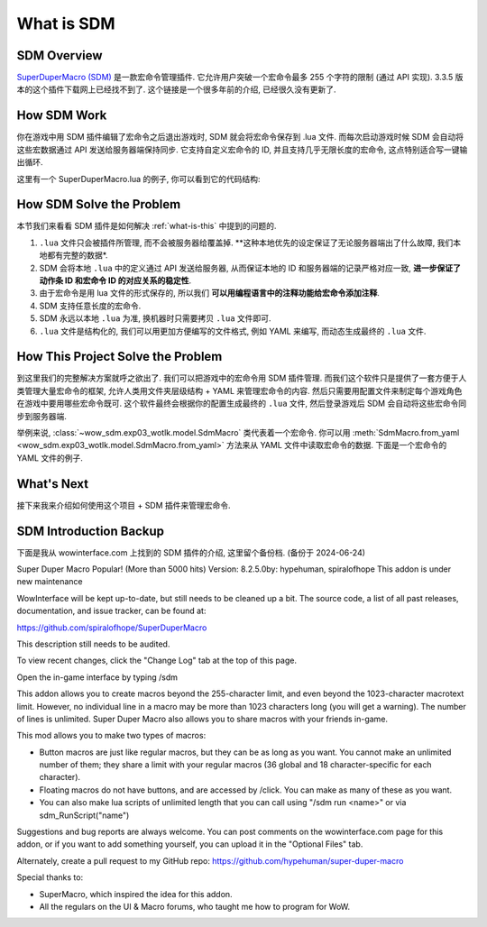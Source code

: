What is SDM
==============================================================================


SDM Overview
------------------------------------------------------------------------------
`SuperDuperMacro (SDM) <https://www.wowinterface.com/downloads/info10496-SuperDuperMacro.html>`_ 是一款宏命令管理插件. 它允许用户突破一个宏命令最多 255 个字符的限制 (通过 API 实现). 3.3.5 版本的这个插件下载网上已经找不到了. 这个链接是一个很多年前的介绍, 已经很久没有更新了.


How SDM Work
------------------------------------------------------------------------------
你在游戏中用 SDM 插件编辑了宏命令之后退出游戏时, SDM 就会将宏命令保存到 .lua 文件. 而每次启动游戏时候 SDM 会自动将这些宏数据通过 API 发送给服务器端保持同步. 它支持自定义宏命令的 ID, 并且支持几乎无限长度的宏命令, 这点特别适合写一键输出循环.

这里有一个 SuperDuperMacro.lua 的例子, 你可以看到它的代码结构:

.. dropdown:: SuperDuperMacro.lua

    .. literalinclude:: ./SuperDuperMacro.lua
       :language: lua
       :linenos:


How SDM Solve the Problem
------------------------------------------------------------------------------
本节我们来看看 SDM 插件是如何解决 :ref:`what-is-this` 中提到的问题的.

1. ``.lua`` 文件只会被插件所管理, 而不会被服务器给覆盖掉. **这种本地优先的设定保证了无论服务器端出了什么故障, 我们本地都有完整的数据*.
2. SDM 会将本地 ``.lua`` 中的定义通过 API 发送给服务器, 从而保证本地的 ID 和服务器端的记录严格对应一致, **进一步保证了动作条 ID 和宏命令 ID 的对应关系的稳定性**.
3. 由于宏命令是用 lua 文件的形式保存的, 所以我们 **可以用编程语言中的注释功能给宏命令添加注释**.
4. SDM 支持任意长度的宏命令.
5. SDM 永远以本地 ``.lua`` 为准, 换机器时只需要拷贝 ``.lua`` 文件即可.
6. ``.lua`` 文件是结构化的, 我们可以用更加方便编写的文件格式, 例如 YAML 来编写, 而动态生成最终的 ``.lua`` 文件.


How This Project Solve the Problem
------------------------------------------------------------------------------
到这里我们的完整解决方案就呼之欲出了. 我们可以把游戏中的宏命令用 SDM 插件管理. 而我们这个软件只是提供了一套方便于人类管理大量宏命令的框架, 允许人类用文件夹层级结构 + YAML 来管理宏命令的内容. 然后只需要用配置文件来制定每个游戏角色在游戏中要用哪些宏命令既可. 这个软件最终会根据你的配置生成最终的 ``.lua`` 文件, 然后登录游戏后 SDM 会自动将这些宏命令同步到服务器端.

举例来说, :class:`~wow_sdm.exp03_wotlk.model.SdmMacro` 类代表着一个宏命令. 你可以用 :meth:`SdmMacro.from_yaml <wow_sdm.exp03_wotlk.model.SdmMacro.from_yaml>` 方法来从 YAML 文件中读取宏命令的数据. 下面是一个宏命令的 YAML 文件的例子.

.. dropdown:: 02-paladin/1-protect-retri/11305-rotation-zhCN.yml

    .. literalinclude:: ../../../wow_sdm/tests/exp03_wotlk/sdm_macros/02-paladin/1-protect-retri/11305-rotation-zhCN.yml
       :language: python
       :linenos:


What's Next
------------------------------------------------------------------------------
接下来我来介绍如何使用这个项目 + SDM 插件来管理宏命令.


SDM Introduction Backup
------------------------------------------------------------------------------
下面是我从 wowinterface.com 上找到的 SDM 插件的介绍, 这里留个备份档. (备份于 2024-06-24)

Super Duper Macro  Popular! (More than 5000 hits)
Version: 8.2.5.0by: hypehuman, spiralofhope
This addon is under new maintenance

WowInterface will be kept up-to-date, but still needs to be cleaned up a bit. The source code, a list of all past releases, documentation, and issue tracker, can be found at:

https://github.com/spiralofhope/SuperDuperMacro

This description still needs to be audited.

To view recent changes, click the "Change Log" tab at the top of this page.

Open the in-game interface by typing /sdm

This addon allows you to create macros beyond the 255-character limit, and even beyond the 1023-character macrotext limit. However, no individual line in a macro may be more than 1023 characters long (you will get a warning). The number of lines is unlimited. Super Duper Macro also allows you to share macros with your friends in-game.

This mod allows you to make two types of macros:

- Button macros are just like regular macros, but they can be as long as you want. You cannot make an unlimited number of them; they share a limit with your regular macros (36 global and 18 character-specific for each character).
- Floating macros do not have buttons, and are accessed by /click. You can make as many of these as you want.
- You can also make lua scripts of unlimited length that you can call using "/sdm run <name>" or via sdm_RunScript("name")

Suggestions and bug reports are always welcome. You can post comments on the wowinterface.com page for this addon, or if you want to add something yourself, you can upload it in the "Optional Files" tab.

Alternately, create a pull request to my GitHub repo: https://github.com/hypehuman/super-duper-macro

Special thanks to:

- SuperMacro, which inspired the idea for this addon.
- All the regulars on the UI & Macro forums, who taught me how to program for WoW.
